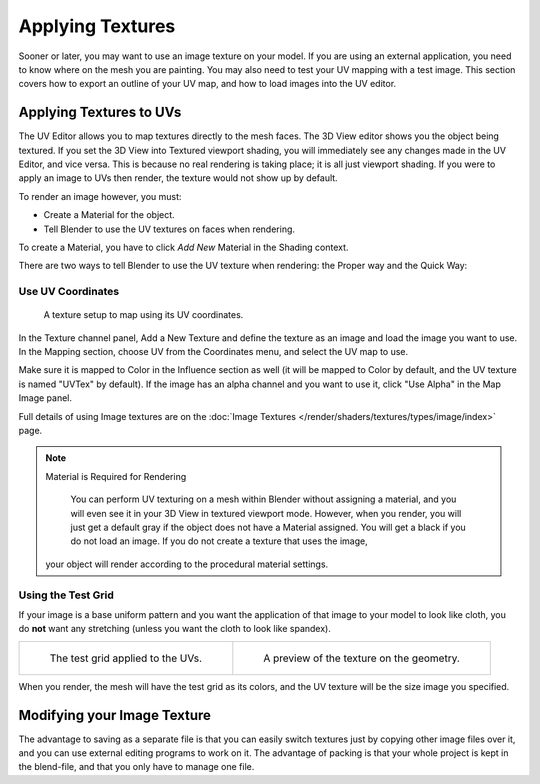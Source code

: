 ..    TODO/Review: {{review|}}.

*****************
Applying Textures
*****************

Sooner or later, you may want to use an image texture on your model.
If you are using an external application, you need to know where on the mesh you are painting.
You may also need to test your UV mapping with a test image.
This section covers how to export an outline of your UV map,
and how to load images into the UV editor.


Applying Textures to UVs
========================

The UV Editor allows you to map textures directly to the mesh faces.
The 3D View editor shows you the object being textured.
If you set the 3D View into Textured viewport shading,
you will immediately see any changes made in the UV Editor, and vice versa.
This is because no real rendering is taking place; it is all just viewport shading.
If you were to apply an image to UVs then render, the texture would not show up by default.

To render an image however, you must:

- Create a Material for the object.
- Tell Blender to use the UV textures on faces when rendering.

To create a Material, you have to click *Add New* Material in the Shading context.

There are two ways to tell Blender to use the UV texture when rendering:
the Proper way and the Quick Way:


Use UV Coordinates
------------------

.. figure:: /images/editors_uv-image_uv_editing_applying-image_coords.png

   A texture setup to map using its UV coordinates.

In the Texture channel panel,
Add a New Texture and define the texture as an image and load the image you want to use.
In the Mapping section, choose UV from the Coordinates menu, and select the UV map to use.

Make sure it is mapped to Color in the Influence section as well
(it will be mapped to Color by default, and the UV texture is named "UVTex" by default).
If the image has an alpha channel and you want to use it,
click "Use Alpha" in the Map Image panel.

Full details of using Image textures are on
the :doc:`Image Textures </render/shaders/textures/types/image/index>` page.

.. note:: Material is Required for Rendering

   You can perform UV texturing on a mesh within Blender without assigning a material,
   and you will even see it in your 3D View in textured viewport mode. However, when you render,
   you will just get a default gray if the object does not have a Material assigned.
   You will get a black if you do not load an image. If you do not create a texture that uses the image,
  your object will render according to the procedural material settings.


Using the Test Grid
-------------------

If your image is a base uniform pattern and
you want the application of that image to your model to look like cloth,
you do **not** want any stretching (unless you want the cloth to look like spandex).

.. list-table::

   * - .. figure:: /images/editors_uv-image_uv_editing_applying-image_test-grid-uvs.png
          :width: 320px

          The test grid applied to the UVs.

     - .. figure:: /images/editors_uv-image_uv_editing_applying-image_test-grid-geometry.png
          :width: 320px

          A preview of the texture on the geometry.

When you render, the mesh will have the test grid as its colors,
and the UV texture will be the size image you specified.


Modifying your Image Texture
============================

.. seealso::

   - :doc:`Render Bake </render/engines/cycles/baking>`
   - :doc:`Texture Paint </sculpt_paint/texture_paint/introduction>`.

The advantage to saving as a separate file is that you can easily switch textures just by
copying other image files over it, and you can use external editing programs to work on it.
The advantage of packing is that your whole project is kept in the blend-file,
and that you only have to manage one file.
